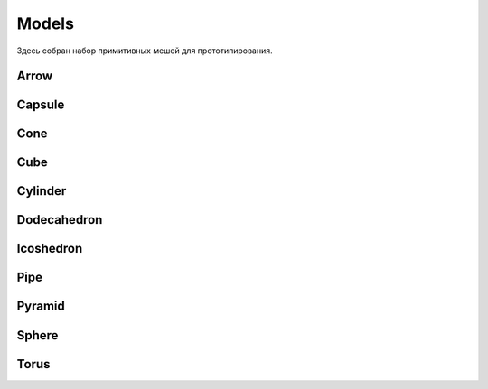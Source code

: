 Models
============================

Здесь собран набор примитивных мешей для прототипирования.


Arrow
------------------
.. image:: img/primitives/arrow.png
   :height: 300px
   :width: 300 px
   :scale: 100 %
   :alt: alternate text
   :align: center
   
   
Capsule
------------------
.. image:: img/primitives/capsule.png
   :height: 300px
   :width: 300 px
   :scale: 100 %
   :alt: alternate text
   :align: center

Cone
------------------
.. image:: img/primitives/cone.png
   :height: 300px
   :width: 300 px
   :scale: 100 %
   :alt: alternate text
   :align: center

Cube
------------------
.. image:: img/primitives/cube.png
   :height: 300px
   :width: 300 px
   :scale: 100 %
   :alt: alternate text
   :align: center
   
Cylinder
------------------
.. image:: img/primitives/cylinder.png
   :height: 300px
   :width: 300 px
   :scale: 100 %
   :alt: alternate text
   :align: center
   
Dodecahedron
------------------
.. image:: img/primitives/dodecahedron.png
   :height: 300px
   :width: 300 px
   :scale: 100 %
   :alt: alternate text
   :align: center

Icoshedron
------------------
.. image:: img/primitives/icoshedron.png
   :height: 300px
   :width: 300 px
   :scale: 100 %
   :alt: alternate text
   :align: center
   
Pipe
------------------
.. image:: img/primitives/pipe.png
   :height: 300px
   :width: 300 px
   :scale: 100 %
   :alt: alternate text
   :align: center

Pyramid
------------------
.. image:: img/primitives/pyramid.png
   :height: 300px
   :width: 300 px
   :scale: 100 %
   :alt: alternate text
   :align: center

Sphere
------------------
.. image:: img/primitives/sphere.png
   :height: 300px
   :width: 300 px
   :scale: 100 %
   :alt: alternate text
   :align: center

Torus
------------------
.. image:: img/primitives/torus.png
   :height: 300px
   :width: 300 px
   :scale: 100 %
   :alt: alternate text
   :align: center
    